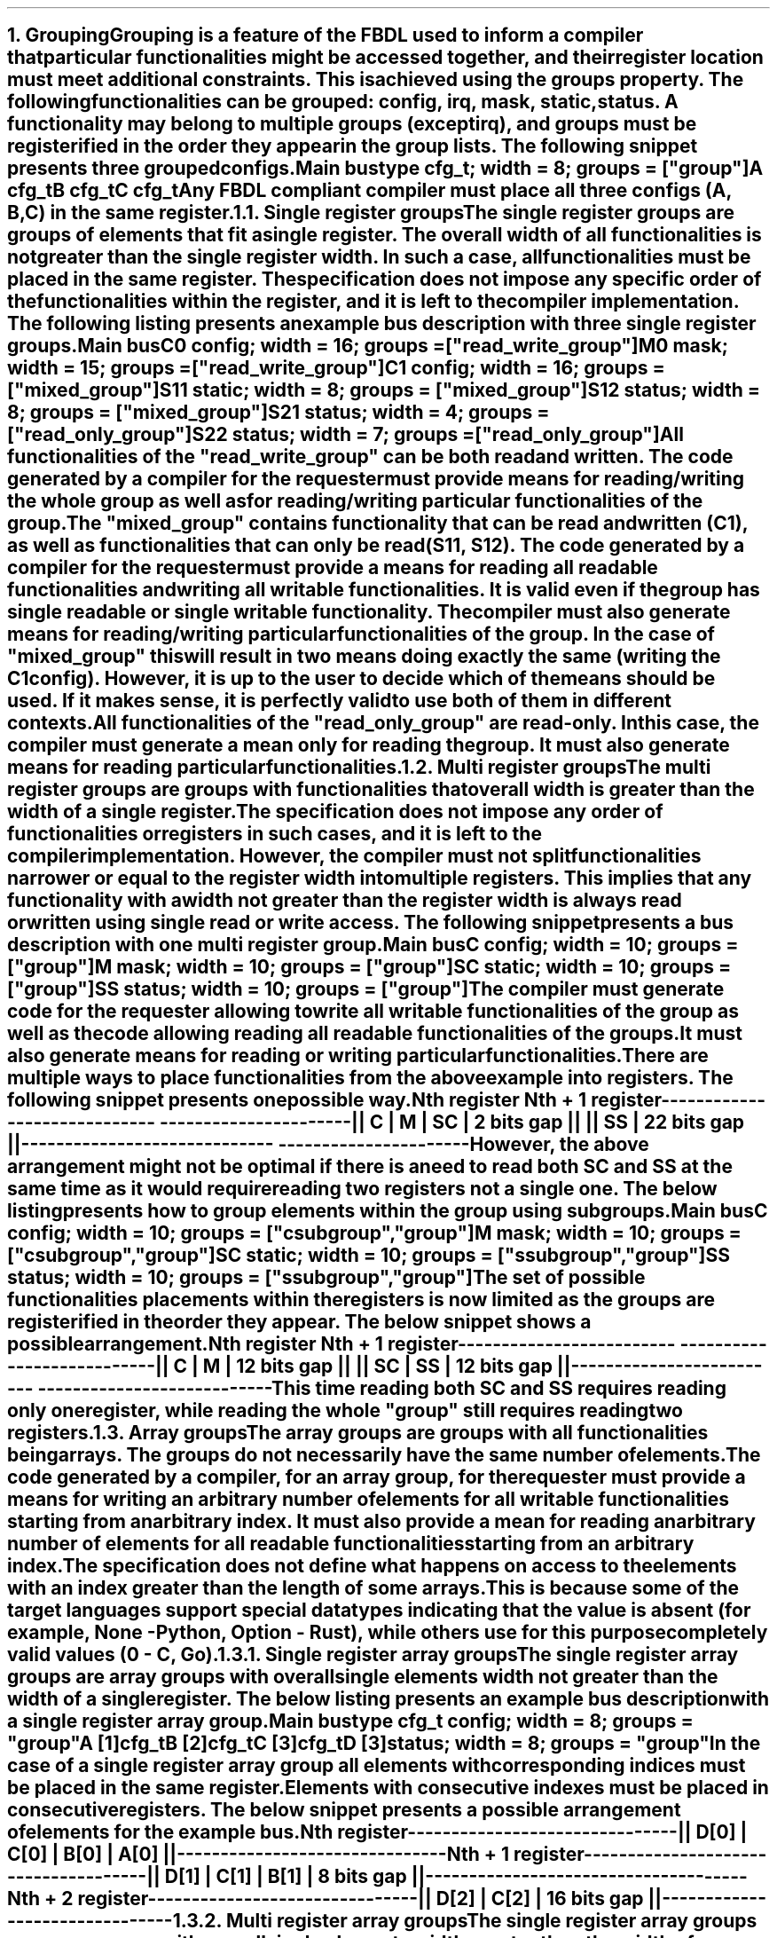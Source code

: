 .bp
.NH
.XN Grouping
.LP
Grouping is a feature of the FBDL used to inform a compiler that particular functionalities might be accessed together, and their register location must meet additional constraints.
This is achieved using the \f[C]groups\fR property.
The following functionalities can be grouped: \fCconfig\fR,  \fCirq\fR,  \fCmask\fR,  \fCstatic\fR,  \fCstatus\fR.
A functionality may belong to multiple groups (except \fCirq\fR), and groups must be registerified in the order they appear in the group lists.
The following snippet presents three grouped configs.
.QP
\fCMain \f[CB]bus\fC
.br
	\f[CB]type\fC cfg_t; \f[CB]width\fC = 8; \f[CB]groups\fC = [\f[CI]"group"\fC]
.br
	A cfg_t
.br
	B cfg_t
.br
	C cfg_t
.LP
Any FBDL compliant compiler must place all three configs (\fCA\fR, \fCB\fR, \fCC\fR) in the same register.
.
.
.NH 2
.XN Single register groups
.LP
The single register groups are groups of elements that fit a single register.
The overall width of all functionalities is not greater than the single register width.
In such a case, all functionalities must be placed in the same register.
The specification does not impose any specific order of the functionalities within the register, and it is left to the compiler implementation.
The following listing presents an example bus description with three single register groups.
.QP
\fCMain \f[CB]bus\fC
.br
	C0 \f[CB]config\fC; \f[CB]width\fC = 16; \f[CB]groups\fC = ["\f[CI]read_write_group\fC"]
.br
	M0 \f[CB]mask\fC;   \f[CB]width\fC = 15; \f[CB]groups\fC = ["\f[CI]read_write_group\fC"]
.br

	C1  \f[CB]config\fC; \f[CB]width\fC = 16; \f[CB]groups\fC = ["\f[CI]mixed_group\fC"]
.br
	S11 \f[CB]static\fC; \f[CB]width\fC = 8;  \f[CB]groups\fC = ["\f[CI]mixed_group\fC"]
.br
	S12 \f[CB]status\fC; \f[CB]width\fC = 8;  \f[CB]groups\fC = ["\f[CI]mixed_group\fC"]
.br

	S21 \f[CB]status\fC; \f[CB]width\fC = 4; \f[CB]groups\fC = ["\f[CI]read_only_group\fC"]
.br
	S22 \f[CB]status\fC; \f[CB]width\fC = 7; \f[CB]groups\fC = ["\f[CI]read_only_group\fC"]
.br
.LP
All functionalities of the \f[CI]"read_write_group"\fR can be both read and written.
The code generated by a compiler for the requester must provide means for reading/writing the whole group as well as for reading/writing particular functionalities of the group.
.LP
The \f[CI]"mixed_group"\fR contains functionality that can be read and written (\fCC1\fR), as well as functionalities that can only be read (\fCS11\fR, \fCS12\fR).
The code generated by a compiler for the requester must provide a means for reading all readable functionalities and writing all writable functionalities.
It is valid even if the group has single readable or single writable functionality.
The compiler must also generate means for reading/writing particular functionalities of the group.
In the case of \f[CI]"mixed_group"\fR this will result in two means doing exactly the same (writing the \fCC1\fR config).
However, it is up to the user to decide which of the means should be used.
If it makes sense, it is perfectly valid to use both of them in different contexts.
.LP
All functionalities of the \f[CI]"read_only_group"\fR are read-only.
In this case, the compiler must generate a mean only for reading the group.
It must also generate means for reading particular functionalities.
.
.
.NH 2
.XN Multi register groups
.LP
The multi register groups are groups with functionalities that overall width is greater than the width of a single register.
The specification does not impose any order of functionalities or registers in such cases, and it is left to the compiler implementation.
However, the compiler must not split functionalities narrower or equal to the register width into multiple registers.
This implies that any functionality with a width not greater than the register width is always read or written using single read or write access.
The following snippet presents a bus description with one multi register group.
.QP
\fCMain \f[CB]bus\fC
.br
	C  \f[CB]config\fC; \f[CB]width\fC = 10; \f[CB]groups\f[C] = ["\f[CI]group"\fC]
.br
	M  \f[CB]mask\fC;   \f[CB]width\fC = 10; \f[CB]groups\f[C] = ["\f[CI]group"\fC]
.br
	SC \f[CB]static\fC; \f[CB]width\fC = 10; \f[CB]groups\f[C] = ["\f[CI]group"\fC]
.br
	SS \f[CB]status\fC; \f[CB]width\fC = 10; \f[CB]groups\f[C] = ["\f[CI]group"\fC]
.LP
The compiler must generate code for the requester allowing to write all writable functionalities of the group as well as the code allowing reading all readable functionalities of the groups.
It must also generate means for reading or writing particular functionalities.
.LP
There are multiple ways to place functionalities from the above example into registers.
The following snippet presents one possible way.
.QP
\fC        Nth register              Nth + 1 register
.br
-----------------------------  ----------------------
.br
|| C | M | SC | 2 bits gap ||  || SS | 22 bits gap ||
.br
-----------------------------  ----------------------
\fR
.LP
However, the above arrangement might not be optimal if there is a need to read both \fCSC\fR and \fCSS\fR at the same time as it would require reading two registers not a single one.
The below listing presents how to group elements within the group using subgroups.
.QP
\fCMain \f[CB]bus\fC
.br
	C  \f[CB]config\fC; \f[CB]width\fC = 10; \f[CB]groups\f[C] = ["\f[CI]csubgroup\fC", "\f[CI]group"\fC]
.br
	M  \f[CB]mask\fC;   \f[CB]width\fC = 10; \f[CB]groups\f[C] = ["\f[CI]csubgroup\fC", "\f[CI]group"\fC]
.br
	SC \f[CB]static\fC; \f[CB]width\fC = 10; \f[CB]groups\f[C] = ["\f[CI]ssubgroup\fC", "\f[CI]group"\fC]
.br
	SS \f[CB]status\fC; \f[CB]width\fC = 10; \f[CB]groups\f[C] = ["\f[CI]ssubgroup\fC", "\f[CI]group"\fC]
.LP
The set of possible functionalities placements within the registers is now limited as the groups are registerified in the order they appear.
The below snippet shows a possible arrangement.
.QP
\fC       Nth register              Nth + 1 register
.br
-------------------------  ---------------------------
.br
|| C | M | 12 bits gap ||  || SC | SS | 12 bits gap ||
.br
-------------------------  ---------------------------
\fR
.LP
This time reading both \fCSC\fR and \fCSS\fR requires reading only one register, while reading the whole \f[CI]"group"\fR still requires reading two registers.
.
.
.NH 2
.XN Array groups
.LP
The array groups are groups with all functionalities being arrays.
The groups do not necessarily have the same number of elements.
.LP
The code generated by a compiler, for an array group, for the requester must provide a means for writing an arbitrary number of elements for all writable functionalities starting from an arbitrary index.
It must also provide a mean for reading an arbitrary number of elements for all readable functionalities starting from an arbitrary index.
.LP
The specification does not define what happens on access to the elements with an index greater than the length of some arrays.
This is because some of the target languages support special data types indicating that the value is absent (for example, \fCNone\fR - Python, \fCOption\fR - Rust), while others use for this purpose completely valid values (\fC0\fR - C, Go).
.
.
.NH 3
.XN Single register array groups
.LP
The single register array groups are array groups with overall single elements width not greater than the width of a single register.
The below listing presents an example bus description with a single register array group.
.QP
\fCMain \f[CB]bus\fC
.br
	\f[CB]type\fC cfg_t \f[CB]config\fC; \f[CB]width\fC = 8; \f[CB]groups\fC = \f[CI]"group"\fC
.br
	A [1]cfg_t
.br
	B [2]cfg_t
.br
	C [3]cfg_t
.br
	D [3]status; \f[CB]width\fC = 8; \f[CB]groups\fC = "\f[CI]group\fC"
.LP
In the case of a single register array group all elements with corresponding indices must be placed in the same register.
Elements with consecutive indexes must be placed in consecutive registers.
The below snippet presents a possible arrangement of elements for the example bus.
.QP
\fC         Nth register
.br
-------------------------------
.br
|| D[0] | C[0] | B[0] | A[0] ||
.br
-------------------------------
.br
         Nth + 1 register
.br
-------------------------------------
.br
|| D[1] | C[1] | B[1] | 8 bits gap ||
.br
-------------------------------------
.br
         Nth + 2 register
.br
-------------------------------
.br
|| D[2] | C[2] | 16 bits gap ||
.br
-------------------------------
.
.
.NH 3
.XN Multi register array groups
.LP
The single register array groups are array groups with overall single elements width greater than the width of a single register.
The below listing presents an example bus description with a multi register array group.
.QP
\fCMain \f[CB]bus\fC
.br
\f[CB]type\fC cfg_t \f[CB]config\fC; \f[CB]groups\fC = \f[CI]"group"\fC
.br
	A [1]cfg_t; \f[CB]width\fC = 16
.br
	B [2]cfg_t; \f[CB]width\fC = 12
.br
	C [2]cfg_t; \f[CB]width\fC = 12
\fR
.LP
In the case of multi register array group all elements with corresponding indices must be placed in consecutive registers.
Also all elements with consecutive indexes must be placed in consecutive registers.
Such a requirement guarantees that block access can always be used.
The below snippet presents possible arrangement of elements for the example bus.
.QP
\fC         Nth register                Nth + 1 register
.br
------------------------------   ------------------------
.br
|| C[0] | B[0] | 8 bits gap ||   || A[0] | 16 bits gap ||
.br
------------------------------   ------------------------
.br
       Nth + 2 register                 Nth + 3 register
.br
------------------------------   ------------------------------
.br
|| C[1] | B[1] | 8 bits gap ||   || C[2] | B[2] | 8 bits gap ||
.br
------------------------------   ------------------------------
.
.
.NH 2
.XN Mixed groups
.LP
The mixed groups are groups with both single functionalities and array functionalities.
The below listing presents an example bus description with a mixed group.
.QP
\fCMain \f[CB]bus\fC
.br
	C \f[CB]config\fC; \f[CB]width\fC = 10; \f[CB]groups\fC = \f[CI]"group"\fC
.br
	M \f[CB]mask\fC;   \f[CB]width\fC = 7;  \f[CB]groups\fC = \f[CI]"group"\fC
.br
	S \f[CB]status\fC; \f[CB]width\fC = 8;  \f[CB]groups\fC = \f[CI]"group"\fC
.br

.br
	CA [3]\f[CB]config\fC; \f[CB]width\fC = 10; \f[CB]groups\fC = \f[CI]"group"\fC
.br
	SA [3]\f[CB]config\fC; \f[CB]width\fC = 12; \f[CB]groups\fC = \f[CI]"group"\fC
.LP
In case of mixed groups array functionalities shall be registerified as the first ones assuming a pure array group.
Single functionalities shall be later placed in the gaps created during array registerification.
If there are no gaps, or gaps are not wide enough, then all reamining single functionalities shall be registerified as single register group or multi register group.
If the gaps are wide enough to place single functionalities there, but for some reason it is not desired, then subgroup can be defined to group single functionalities of the mixed group as the first ones.
The below snippet presents a possible arrangement of elements for the example bus.
.QP
\fC      Nth register                  Nth + 1 register
.br
-----------------------   ------------------------------------
.br
|| CA[0] | SA[0] | C ||   || CA[1] | SA[1] | M | 3 bits gap ||
.br
-----------------------   ------------------------------------
          Nth + 2 register
.br
------------------------------------
.br
|| CA[2] | SA[2] | S | 2 bits gap ||
.br
------------------------------------
\fR
.
.
.NH 2
.XN Virtual groups
.LP
Virtual groups are groups that name starts with the underscore ('_'), for example "\f[CI]_group\fR".
Virtual groups are used to group functionalities without generating the group interface for the requester code.
